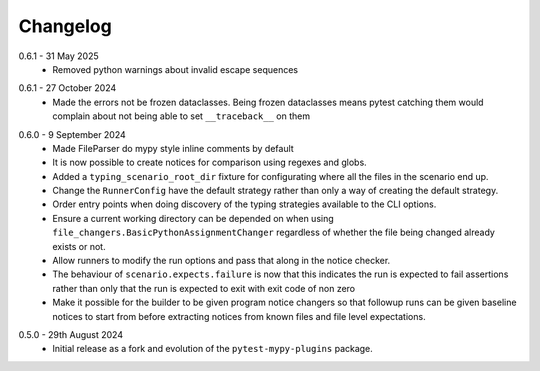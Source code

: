 .. _changelog:

Changelog
---------

.. _release-0.6.2:

0.6.1 - 31 May 2025
    * Removed python warnings about invalid escape sequences

.. _release-0.6.1:

0.6.1 - 27 October 2024
    * Made the errors not be frozen dataclasses. Being frozen dataclasses means pytest catching
      them would complain about not being able to set ``__traceback__`` on them

.. _release-0.6.0:

0.6.0 - 9 September 2024
    * Made FileParser do mypy style inline comments by default
    * It is now possible to create notices for comparison using regexes and globs.
    * Added a ``typing_scenario_root_dir`` fixture for configurating where all the files
      in the scenario end up.
    * Change the ``RunnerConfig`` have the default strategy rather than only a way
      of creating the default strategy.
    * Order entry points when doing discovery of the typing strategies available to the
      CLI options.
    * Ensure a current working directory can be depended on when using
      ``file_changers.BasicPythonAssignmentChanger`` regardless of whether the file being
      changed already exists or not.
    * Allow runners to modify the run options and pass that along in the notice checker.
    * The behaviour of ``scenario.expects.failure`` is now that this indicates the run is expected
      to fail assertions rather than only that the run is expected to exit with exit code of
      non zero
    * Make it possible for the builder to be given program notice changers so that followup runs
      can be given baseline notices to start from before extracting notices from known files and
      file level expectations.

.. _release-0.5.0:

0.5.0 - 29th August 2024
    * Initial release as a fork and evolution of the ``pytest-mypy-plugins``
      package.
